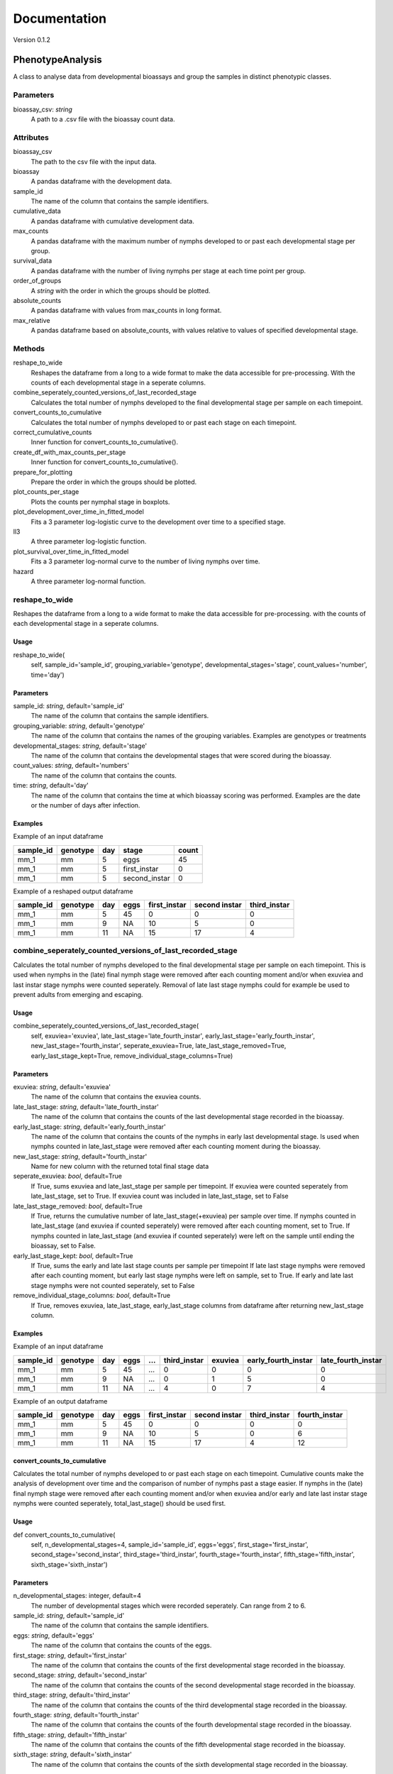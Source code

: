 *************
Documentation
*************

Version 0.1.2


PhenotypeAnalysis
#################

A class to analyse data from developmental bioassays and group the samples in distinct phenotypic classes. 


Parameters
----------

bioassay_csv: `string`
    A path to a .csv file with the bioassay count data.


Attributes
----------

bioassay_csv
    The path to the csv file with the input data.
bioassay
    A pandas dataframe with the development data.
sample_id
    The name of the column that contains the sample identifiers.
cumulative_data
    A pandas dataframe with cumulative development data.
max_counts
    A pandas dataframe with the maximum number of nymphs developed to or past each developmental stage per group.
survival_data
    A pandas dataframe with the number of living nymphs per stage at each time point per group.
order_of_groups
    A `string` with the order in which the groups should be plotted.
absolute_counts
    A pandas dataframe with values from max_counts in long format.
max_relative
    A pandas dataframe based on absolute_counts, with values relative to values of specified developmental stage.


Methods
-------

reshape_to_wide
    Reshapes the dataframe from a long to a wide format to make the data accessible for pre-processing. With the counts of each developmental stage in a seperate columns.
combine_seperately_counted_versions_of_last_recorded_stage
    Calculates the total number of nymphs developed to the final developmental stage per sample on each timepoint.
convert_counts_to_cumulative
    Calculates the total number of nymphs developed to or past each stage on each timepoint.
correct_cumulative_counts
    Inner function for convert_counts_to_cumulative().
create_df_with_max_counts_per_stage
    Inner function for convert_counts_to_cumulative(). 
prepare_for_plotting
    Prepare the order in which the groups should be plotted.
plot_counts_per_stage
    Plots the counts per nymphal stage in boxplots.
plot_development_over_time_in_fitted_model
    Fits a 3 parameter log-logistic curve to the development over time to a specified stage.
ll3
    A three parameter log-logistic function.
plot_survival_over_time_in_fitted_model
    Fits a 3 parameter log-normal curve to the number of living nymphs over time.
hazard
    A three parameter log-normal function.


reshape_to_wide
---------------

Reshapes the dataframe from a long to a wide format to make the data accessible for pre-processing.
with the counts of each developmental stage in a seperate columns.


Usage
*****

reshape_to_wide(
    self,
    sample_id='sample_id',
    grouping_variable='genotype',
    developmental_stages='stage',
    count_values='number',
    time='day')


Parameters
**********

sample_id: `string`, default='sample_id'
    The name of the column that contains the sample identifiers.
grouping_variable: `string`, default='genotype'
    The name of the column that contains the names of the grouping variables.
    Examples are genotypes or treatments
developmental_stages: `string`, default='stage'
    The name of the column that contains the developmental stages that were scored during the bioassay.
count_values: `string`, default='numbers'
    The name of the column that contains the counts.
time: `string`, default='day'
    The name of the column that contains the time at which bioassay scoring was performed.
    Examples are the date or the number of days after infection.

Examples
********

Example of an input dataframe

+-----------+-----------+-------+---------------+-------+
| sample_id | genotype  | day   | stage         | count |
+===========+===========+=======+===============+=======+
| mm_1      |   mm      | 5     | eggs          | 45    |
+-----------+-----------+-------+---------------+-------+
| mm_1      |   mm      | 5     | first_instar  | 0     |
+-----------+-----------+-------+---------------+-------+
| mm_1      |   mm      | 5     | second_instar | 0     |
+-----------+-----------+-------+---------------+-------+


Example of a reshaped output dataframe

+-----------+-----------+-------+-------+---------------+---------------+---------------+
| sample_id | genotype  | day   | eggs  | first_instar  | second instar | third_instar  |
+===========+===========+=======+=======+===============+===============+===============+
| mm_1      |   mm      | 5     | 45    | 0             | 0             | 0             |
+-----------+-----------+-------+-------+---------------+---------------+---------------+
| mm_1      |   mm      | 9     | NA    | 10            | 5             | 0             |
+-----------+-----------+-------+-------+---------------+---------------+---------------+
| mm_1      |   mm      | 11    | NA    | 15            | 17            | 4             |
+-----------+-----------+-------+-------+---------------+---------------+---------------+


combine_seperately_counted_versions_of_last_recorded_stage
----------------------------------------------------------

Calculates the total number of nymphs developed to the final developmental stage per sample on each timepoint.
This is used when nymphs in the (late) final nymph stage were removed after each counting moment and/or
when exuviea and last instar stage nymphs were counted seperately.
Removal of late last stage nymphs could for example be used to prevent adults from emerging and escaping.


Usage
*****

combine_seperately_counted_versions_of_last_recorded_stage(
    self,
    exuviea='exuviea',
    late_last_stage='late_fourth_instar',
    early_last_stage='early_fourth_instar',
    new_last_stage='fourth_instar',
    seperate_exuviea=True,
    late_last_stage_removed=True,
    early_last_stage_kept=True,
    remove_individual_stage_columns=True)


Parameters
**********

exuviea: `string`, default='exuviea'
    The name of the column that contains the exuviea counts. 
late_last_stage: `string`, default='late_fourth_instar'
    The name of the column that contains the counts of the last developmental stage recorded in the bioassay.
early_last_stage: `string`, default='early_fourth_instar'
    The name of the column that contains the counts of the nymphs in early last developmental stage.
    Is used when nymphs counted in late_last_stage were removed after each counting moment during the bioassay.
new_last_stage: `string`, default='fourth_instar'
    Name for new column with the returned total final stage data
seperate_exuviea: `bool`, default=True
    If True, sums exuviea and late_last_stage per sample per timepoint.
    If exuviea were counted seperately from late_last_stage, set to True.
    If exuviea count was included in late_last_stage, set to False
late_last_stage_removed: `bool`, default=True
    If True, returns the cumulative number of late_last_stage(+exuviea) per sample over time.
    If nymphs counted in late_last_stage (and exuviea if counted seperately) were removed after each counting 
    moment, set to True.
    If nymphs counted in late_last_stage (and exuviea if counted seperately) were left on the sample until
    ending the bioassay, set to False.
early_last_stage_kept: `bool`, default=True
    If True, sums the early and late last stage counts per sample per timepoint
    If late last stage nymphs were removed after each counting moment, but early last stage nymphs were left on
    sample, set to True.
    If early and late last stage nymphs were not counted seperately, set to False
remove_individual_stage_columns: `bool`, default=True
    If True, removes exuviea, late_last_stage, early_last_stage columns from dataframe after returning 
    new_last_stage column.


Examples
********

Example of an input dataframe

+-----------+-----------+-------+-------+-----+---------------+-----------+---------------------+--------------------+
| sample_id | genotype  | day   | eggs  | ... | third_instar  | exuviea   | early_fourth_instar | late_fourth_instar |
+===========+===========+=======+=======+=====+===============+===========+=====================+====================+
| mm_1      |   mm      | 5     | 45    | ... | 0             | 0         | 0                   | 0                  |
+-----------+-----------+-------+-------+-----+---------------+-----------+---------------------+--------------------+
| mm_1      |   mm      | 9     | NA    | ... | 0             | 1         | 5                   | 0                  |
+-----------+-----------+-------+-------+-----+---------------+-----------+---------------------+--------------------+
| mm_1      |   mm      | 11    | NA    | ... | 4             | 0         | 7                   | 4                  |
+-----------+-----------+-------+-------+-----+---------------+-----------+---------------------+--------------------+


Example of an output dataframe

+-----------+-----------+-------+-------+---------------+---------------+---------------+---------------+
| sample_id | genotype  | day   | eggs  | first_instar  | second instar | third_instar  | fourth_instar |
+===========+===========+=======+=======+===============+===============+===============+===============+
| mm_1      |   mm      | 5     | 45    | 0             | 0             | 0             | 0             |
+-----------+-----------+-------+-------+---------------+---------------+---------------+---------------+
| mm_1      |   mm      | 9     | NA    | 10            | 5             | 0             | 6             |
+-----------+-----------+-------+-------+---------------+---------------+---------------+---------------+
| mm_1      |   mm      | 11    | NA    | 15            | 17            | 4             | 12            |
+-----------+-----------+-------+-------+---------------+---------------+---------------+---------------+


convert_counts_to_cumulative
****************************

Calculates the total number of nymphs developed to or past each stage on each timepoint.
Cumulative counts make the analysis of development over time and the comparison of number of nymphs past a stage easier.
If nymphs in the (late) final nymph stage were removed after each counting moment and/or
when exuviea and/or early and late last instar stage nymphs were counted seperately, 
total_last_stage() should be used first.

Usage
*****

def convert_counts_to_cumulative(
    self,
    n_developmental_stages=4,
    sample_id='sample_id',
    eggs='eggs',
    first_stage='first_instar',
    second_stage='second_instar',
    third_stage='third_instar',
    fourth_stage='fourth_instar',
    fifth_stage='fifth_instar',
    sixth_stage='sixth_instar')


Parameters
**********

n_developmental_stages: integer, default=4
    The number of developmental stages which were recorded seperately. 
    Can range from 2 to 6.
sample_id: `string`, default='sample_id'
    The name of the column that contains the sample identifiers.
eggs: `string`, default='eggs'
    The name of the column that contains the counts of the eggs.
first_stage: `string`, default='first_instar'
    The name of the column that contains the counts of the first developmental stage recorded in the bioassay.
second_stage: `string`, default='second_instar'
    The name of the column that contains the counts of the second developmental stage recorded in the bioassay.
third_stage: `string`, default='third_instar'
    The name of the column that contains the counts of the third developmental stage recorded in the bioassay.
fourth_stage: `string`, default='fourth_instar'
    The name of the column that contains the counts of the fourth developmental stage recorded in the bioassay.
fifth_stage: `string`, default='fifth_instar'
    The name of the column that contains the counts of the fifth developmental stage recorded in the bioassay.
sixth_stage: `string`, default='sixth_instar'
    The name of the column that contains the counts of the sixth developmental stage recorded in the bioassay. 


correct_cumulative_counts
-------------------------

Inner function for convert_counts_to_cumulative(). If nymphs die during the bioassay, 
they should be included in the cumulative count for the stages it had passed. 
Otherwise, the cumulative count could go down over time. This function corrects the cumulative
count if it is lower than the previous count.

Usage
*****

correct_cumulative_counts(
    self, 
    current_stage,
    grouping_variable)


create_df_with_max_counts_per_stage
-----------------------------------

Inner function for convert_counts_to_cumulative(). 
With the maximum number of nymphs developed to or past each developmental stage per plant, 
making graphs becomes easier.

Usage
*****

create_df_with_max_counts_per_stage(
    self, 
    egg_column,
    last_stage,
    grouping_variable):


prepare_for_plotting
--------------------

Prepare the order in which the groups should be plotted.


Usage
*****

prepare_for_plotting(
self,
order_of_groups)


Parameters
**********

order_of_groups: `string`
    List of the group names in the prefered order for plotting
    For example: ['MM', 'LA', 'PI']


plot_counts_per_stage
---------------------

Plots the counts per nymphal stage in boxplots. The nymph counts are given as the absolute number of nymphs that 
developed to or past each stage at the last timepoint and as a fraction of nymphs that developed to or past each 
stage at the last timepoint relative to another developmental stage. The other developmental stage to which the 
data is made relative defaults to the first instar stage, because this represents the number of hatched eggs. This
means that in this case only the succes of the development is compared between groups (e.g. genotypes or 
treatments) and the hatching rate of the eggs is not taken into acount.

The imput dataframe 'max_counts' is created with convert_counts_to_cumulative.


Usage
*****

plot_counts_per_stage(
    self,
    grouping_variable='genotype',
    sample_id='sample_id',
    eggs='eggs',
    first_stage='first_instar',
    second_stage='second_instar',
    third_stage='third_instar',
    fourth_stage='fourth_instar',
    absolute_x_axis_label='genotype',
    absolute_y_axis_label='counts (absolute)',
    relative_x_axis_label='genotype',
    relative_y_axis_label='relative number of nymphs',
    make_nymphs_relative_to='first_instar')


Parameters
**********

grouping_variable: `string`, default='genotype'
    The name of the column that contains the names of the grouping variables.
    Examples are genotypes or treatments
sample_id: `string`, default='sample_id'
    The name of the column that contains the sample identifiers.
eggs: `string`, default='eggs'
    The name of the column that contains the counts of the eggs.
first_stage: `string`, default='first_instar'
    The name of the column that contains the counts of the first developmental stage recorded in the bioassay.
second_stage: `string`, default='second_instar'
    The name of the column that contains the counts of the second developmental stage recorded in the bioassay.
third_stage: `string`, default='third_instar'
    The name of the column that contains the counts of the third developmental stage recorded in the bioassay.
fourth_stage: `string`, default='fourth_instar'
    The name of the column that contains the counts of the fourth developmental stage recorded in the bioassay.
absolute_x_axis_label: `string`, default='genotype'
    Label for the x-axis of the boxplots with count data.
absolute_y_axis_label: `string`, default='counts (absolute)'
    Label for the y-axis of the boxplots with count data.
relative_x_axis_label: `string`, default='genotype'
    Label for the x-axis of the boxplots with relative development.
relative_y_axis_label: `string`, default='relative number of nymphs'
    Label for the y-axis of the boxplots with relative development.
make_nymphs_relative_to: `string`, default='first_instar'
    The name of the column that contains the counts of the developmental stage which should be used to calculate 
    the relative development to all developmental stages.


Examples
********

Example of an input dataframe

+-----------+-----------+-------+-------+---------------+---------------+--------------+---------------+
| sample_id | genotype  | day   | eggs  | first_instar  | second_instar | third_instar | fourth_instar |
+===========+===========+=======+=======+===============+===============+==============+===============+
| mm_1      |   mm      | 28    | 45    | 34            | 30            | 30           | 29            |
+-----------+-----------+-------+-------+---------------+---------------+--------------+---------------+
| mm_2      |   mm      | 28    | 50    | 39            | 33            | 28           | 26            |
+-----------+-----------+-------+-------+---------------+---------------+--------------+---------------+
| LA_1      |   LA      | 28    | 42    | 30            | 25            | 17           | 4             |
+-----------+-----------+-------+-------+---------------+---------------+--------------+---------------+


plot_development_over_time_in_fitted_model
------------------------------------------

Fits a 3 parameter log-logistic curve to the development over time to a specified stage. The fitted curve and the
observed datapoints are plotted and returned with the model parameters. 
The reduced Chi-squared is provided to asses the goodness of fit for the fitted models for each group (genotype, 
treatment, etc.). Optimaly, the reduced Chi-squared should approach the number of observation points per sample. A
much larger reduced Chi-squared indicates a bad fit. A much smaller reduced Chi-squared indicates overfitting of 
the model.


Usage
*****

plot_development_over_time_in_fitted_model(
    self, 
    grouping_variable='genotype',
    sample_id='sample_id',
    time='day',
    x_axis_label='days after infection',
    y_axis_label='development to 4th instar stage (relative to 1st instars)',
    stage_of_`int`erest='fourth_instar',
    use_relative_data=True,
    make_nymphs_relative_to='first_instar',
    predict_for_n_days=0)


Parameters
**********

grouping_variable: `string`, default='genotype'
    The name of the column that contains the names of the grouping variables.
    Examples are genotypes or treatments
sample_id: `string`, default='sample_id'
    The name of the column that contains the sample identifiers.
time: `string`, default='day'
    The name of the column that contains the time at which bioassay scoring was performed.
    Examples are the date or the number of days after infection.
x_axis_label: `string`, default='days after infection'
    Label for the x-axis
y_axis_label: `string`, default='development to 4th instar stage (relative to 1st instars)'
    Label for the y-axis
stage_of_`int`erest: `string`, default='fourth_instar'
    The name of the column that contains the data of the developmental stage of `int`erest.
use_relative_data: `bool`, default=True
    If True, the counts for the stage of `int`erest are devided by the stage indicated at 'make_nymphs_relative_to'.
    The returned relative rate is used for plotting and curve fitting.
make_nymphs_relative_to: `string`, default='first_instar'
    The name of the column that contains the counts of the developmental stage which should be used to calculate 
    therelative development to all developmental stages.
predict_for_n_days: `int`, default=o
    Continue model for n days after final count.


Examples
********

Example of an input dataframe

+-----------+-----------+-------+-------+---------------+---------------+---------------+---------------+
| sample_id | genotype  | day   | eggs  | first_instar  | second instar | third_instar  | fourth_instar |
+===========+===========+=======+=======+===============+===============+===============+===============+
| mm_1      |   mm      | 5     | 45    | 15            | 7             | 0             | 0             |
+-----------+-----------+-------+-------+---------------+---------------+---------------+---------------+
| mm_1      |   mm      | 9     | NA    | 24            | 14            | 6             | 3             |
+-----------+-----------+-------+-------+---------------+---------------+---------------+---------------+
| mm_1      |   mm      | 11    | NA    | 38            | 27            | 16            | 12            |
+-----------+-----------+-------+-------+---------------+---------------+---------------+---------------+


ll3
---

A three parameter log-logistic function.

Usage
*****

ll3(x,slope,maximum,emt50):


Parameters
**********

slope: 
    the slope of the curve
maximum: 
    the maximum value of the curve
emt50: 
    the EmT50, the timepoint at which 50% of nymphs has developed to the stage of `int`erest


Model
*****

y(x) = maximum/(1+np.exp(slope*(np.log(x)-np.log(emt50))))


plot_survival_over_time_in_fitted_model
---------------------------------------

Fits a 3 parameter log-normal curve to the number of living nymphs over time. The fitted curve and the
observed datapoints are plotted and returned with the model parameters. 
The reduced Chi-squared is provided to asses the goodness of fit for the fitted models for each group (genotype, 
treatment, etc.). Optimaly, the reduced Chi-squared should approach the number of observation points per sample. A
much larger reduced Chi-squared indicates a bad fit. A much smaller reduced Chi-squared indicates overfitting of 
the model.


Usage
*****

plot_survival_over_time_in_fitted_model(
    self,
    grouping_variable='genotype',
    sample_id='sample_id',
    time='day',
    x_axis_label='days after infection',
    y_axis_label='number of nymphs per plant',
    stage_of_`int`erest='first_instar',
    use_relative_data=False,
    make_nymphs_relative_to='eggs',
    predict_for_n_days=0)


Parameters
**********

grouping_variable: `string`, default='genotype'
    The name of the column that contains the names of the grouping variables.
    Examples are genotypes or treatments
sample_id: `string`, default='sample_id'
    The name of the column that contains the sample identifiers.
time: `string`, default='day'
    The name of the column that contains the time at which bioassay scoring was performed.
    Examples are the date or the number of days after infection.
x_axis_label: `string`, default='days after infection'
    Label for the x-axis
y_axis_label: `string`, default='development to 4th instar stage (relative to 1st instars)'
    Label for the y-axis
stage_of_`int`erest: `string`, default='first_instar'
    The name of the column that contains the data of the developmental stage of `int`erest.
use_relative_data: `bool`, default=False
    If True, the counts for the stage of `int`erest are devided by the stage indicated at 'make_nymphs_relative_to'.
    The returned relative rate is used for plotting and curve fitting.
make_nymphs_relative_to: `string`, default='eggs'
    The name of the column that contains the counts of the developmental stage which should be used to calculate 
    the relative development to all developmental stages.
predict_for_n_days: `int`, default=o
    Continue model for n days after final count.


Examples
********
Example of an input dataframe

+-----------+-----------+-------+-------+---------------+---------------+---------------+---------------+
| sample_id | genotype  | day   | eggs  | first_instar  | second instar | third_instar  | fourth_instar |
+===========+===========+=======+=======+===============+===============+===============+===============+
| mm_1      |   mm      | 5     | 45    | 15            | 7             | 0             | 0             |
+-----------+-----------+-------+-------+---------------+---------------+---------------+---------------+
| mm_1      |   mm      | 9     | NA    | 24            | 14            | 6             | 3             |
+-----------+-----------+-------+-------+---------------+---------------+---------------+---------------+
| mm_1      |   mm      | 11    | NA    | 38            | 27            | 16            | 12            |
+-----------+-----------+-------+-------+---------------+---------------+---------------+---------------+


hazard
------

A three parameter log-normal function.


Usage
*****

hazard(x,auc,median,shape)


Parameters
**********

auc: 
    area under the curve
median: 
    median time point
shape: 
    shape of the curve


model
*****

y(x) = (auc*(shape/median)*pow(x/median,shape-1))/(1+pow(x/median,shape))
   
------------------------------------------------------------------------------------------------------------------------------------------------------------------------------------------------

OmicsAnalysis
#############

A class to streamline the filtering and exploration of a metabolome dataset.   


Parameters
----------

metabolome_csv: `str`
    A path to a .csv file with the metabolome data (scaled or unscaled).
    Shape of the dataframe is usually (n_samples, n_features) with n_features >> n_samples

metabolome_feature_id_col: `str`, optional
    The name of the column that contains the feature identifiers (default is 'feature_id').
    Feature identifiers should be unique (=not duplicated).


Attributes
----------

metabolome: `pandas.core.frame.DataFrame`, (n_samples, n_features)
    The metabolome Pandas dataframe imported from the .csv file. 
    metabolome_validated: `bool`
    Is the metabolome dataset validated?
    Default is False.
blank_features_filtered: `bool`
    Are the features present in blank samples filtered out from the metabolome data?
    Default by False.
filtered_by_percentile_value: bool
    Are the features filtered by percentile value?
unreliable_features_filtered: `bool`
    Are the features not reliably present within one group filtered out from the metabolome data?
pca_performed: `bool`
    Has PCA been performed on the metabolome data?
    Default is False. 
exp_variance: `pandas.core.frame.DataFrame`, (n_pc, 1)
    A Pandas dataframe with explained variance per Principal Component.
    The index of the df contains the PC index (PC1, PC2, etc.).
    The second column contains the percentage of the explained variance per PC.
metabolome_pca_reduced: `numpy.ndarray`, (n_samples, n_pc)
    Numpy array with sample coordinates in reduced dimensions.
    The dimension of the numpy array is the minimum of the number of samples and features. 
sparsity: `float`
    Metabolome matrix sparsity.


Methods
-------

validate_input_metabolome_df
    Check if the provided metabolome file is suitable. Turns attribute metabolome_validated to True. 
discard_features_detected_in_blanks
    Removes features only detected in blank samples. 
impute_missing_values_with_median
    Impute missing values with the median value of the feature.
filter_out_unreliable_features
    Filter out features not reliably detectable in replicates of the same grouping factor. 
    For instance, if a feature is detected less than 4 times within 4 biological replicates, it is discarded with argument nb_times_detected=4.  
filter_features_per_group_by_percentile
    Filter out features whose abundance within the same grouping factor is lower than a certain percentile value.
    For instance, features lower than the 90th percentile within a single group are discarded with argument percentile=90. 
compute_metabolome_sparsity
    Computes the sparsity percentage of the metabolome matrix (percentage of 0 values e.g. 100% for an matrix full of 0 values)
write_clean_metabolome_to_csv
    Write the filtered and analysis-ready metabolome data to a .csv file.  


Examples
--------

Example of an input metabolome input format (from a csv file)

+----------------------+---------+---------+---------+---------+-------+-------+-------+-------+----------+----------+----------+----------+
| feature_id           | blank_1 | blank_2 | blank_3 | blank_4 | MM_1  | MM_2  | MM_3  | MM_4  | LA1330_1 | LA1330_2 | LA1330_3 | LA1330_4 |
+======================+=========+=========+=========+=========+=======+=======+=======+=======+==========+==========+==========+==========+
| rt-0.04_mz-241.88396 | 280     | 694     | 502     | 604     | 554   | 678   | 674   | 936   | 824      | 940      | 794      | 828      |
+----------------------+---------+---------+---------+---------+-------+-------+-------+-------+----------+----------+----------+----------+
| rt-0.05_mz-143.95911 | 1036    | 1566    | 1326    | 1490    | 1364  | 1340  | 1692  | 1948  | 1928     | 1956     | 1730     | 1568     |
+----------------------+---------+---------+---------+---------+-------+-------+-------+-------+----------+----------+----------+----------+
| rt-0.06_mz-124.96631 | 1308    | 992     | 1060    | 1010    | 742   | 990   | 0     | 888   | 786      | 668      | 762      | 974      |
+----------------------+---------+---------+---------+---------+-------+-------+-------+-------+----------+----------+----------+----------+
| rt-0.08_mz-553.45905 | 11340   | 12260   | 10962   | 11864   | 10972 | 11190 | 12172 | 11820 | 12026    | 11604    | 11122    | 11260    |
+----------------------+---------+---------+---------+---------+-------+-------+-------+-------+----------+----------+----------+----------+
| rt-0.08_mz-413.26631 | 984     | 1162    | 1292    | 1104    | 1090  | 1106  | 1290  | 1170  | 1282     | 924      | 1172     | 1062     |
+----------------------+---------+---------+---------+---------+-------+-------+-------+-------+----------+----------+----------+----------+


validate_input_metabolome_df
----------------------------

Validates the dataframe containing the feature identifiers, metabolite values and sample names.
Will place the 'feature_id_col' column as the index of the validated dataframe. 
The validated metabolome dataframe is stored as the 'validated_metabolome' attribute. 

Usage
*****

validate_input_metabolome_df(
    self, 
    metabolome_feature_id_col='feature_id')


Parameters
**********

metabolome_feature_id: `str`, optional 
    The name of the column that contains the feature identifiers (default is 'feature_id').
    Feature identifiers should be unique (=not duplicated).
    

Returns
*******

self: object
    Object with attribute metabolome_validated set to True if tests are passed. 


Examples
********

Example of a valid input metabolome dataframe

+-------------+----------------+----------------+----------------+----------------+
| feature_id  | genotypeA_rep1 | genotypeA_rep2 | genotypeA_rep3 | genotypeA_rep4 |
+=============+================+================+================+================+
| metabolite1 |   1246         | 1245           | 12345          | 12458          |
+-------------+----------------+----------------+----------------+----------------+
| metabolite2 |   0            | 0              | 0              | 0              |
+-------------+----------------+----------------+----------------+----------------+
| metabolite3 |   10           | 0              | 0              | 154            |
+-------------+----------------+----------------+----------------+----------------+


discard_features_detected_in_blanks
-----------------------------------

Removes features present in blanks.
Steps:

#. Sum the abundance of each feature in the blank samples.
#. Makes a list of features to be discarded (features with a positive summed abundance).
#. Returns a filtered Pandas dataframe with only features not detected in blank samples


Usage
*****

discard_features_detected_in_blanks(
    self, 
    blank_sample_contains='blank')


Parameters
**********

blank_sample_contains: `str`, optional.
    Column names with this name will be considered blank samples.
    Default is='blank'

Returns
*******

metabolome: pandas.core.frame.DataFrame
    A filtered Pandas dataframe without features detected in blank samples and with the blank samples removed. 


create_density_plot
-------------------

For each grouping variable (e.g. genotype), creates a histogram and density plot of all feature peak areas.
This plot helps to see whether some groups have a value di`str`ibution different from the rest. 
The percentage is indicated on the y-axis (bar heights sum to 100).

Usage
*****

create_density_plot(
    self, 
    name_grouping_var="genotype", 
    n_cols=3, 
    nbins=1000)


Parameters
**********

name_grouping_var: `str`, optional
    The name used when splitting between replicate and main factor.
    For example "genotype" when splitting MM_rep1 into 'MM' and 'rep1'.
    Default is 'genotype'. 
n_cols: `int`, optional
    The number of columns for the final plot.
nbins: `int`, optional
    The number of bins to create. 

Returns
*******

matplotlib Axes
    Returns the Axes object with the density plots drawn onto it.


filter_features_per_group_by_percentile
---------------------------------------

Filter metabolome dataframe based on a selected percentile threshold.
Features with a peak area values lower than the selected percentile will be discarded. 
The percentile value is calculated per grouping variable. 

For instance, selecting the 50th percentile (median) will discard 50% of the features with a peak area
lower than the median/50th percentile in each group. 


Usage
*****

filter_features_per_group_by_percentile(
self, 
name_grouping_var="genotype",
separator_replicates="_",
percentile=50)


Parameters
**********

name_grouping_var: `str`, optional
    The name of the grouping variable (default is "genotype")
separator_replicates: `str`, optional
    The character used to separate the main grouping variable from biological replicates. 
    Default is "_: (underscore)
percentile: `float`, optional
    The percentile threshold. Has to be comprised 0 and 100.


Returns
*******

self: object
    The object with the .metabolome attribute filtered and the filtered_by_percentile_value set to True. 


.. seealso:: Use create_density_plot() method to decide on a suitable percentile value. 


filter_out_unreliable_features
------------------------------

Removes features not reliably detectable in multiple biological replicates from the same grouping factor. 

Takes a dataframe with feature identifiers in index and samples as columns.
Steps:

#. First melt and split the sample names to generate the grouping variable
#. Count number of times a metabolite is detected in the groups. If number of times detected in a group = number of biological replicates then it is considered as reliable. Each feature receives a tag  'reliable' or 'not_reliable'
#. Discard the 'not_reliable' features and keep the filtered dataframe. 


Usage
*****

filter_out_unreliable_features(
    self,
    name_grouping_var="genotype", 
    nb_times_detected=4,
    separator_replicates='_')


Parameters
**********

name_grouping_var: `str`, optional
    The name used when splitting between replicate and main factor.
    For example "genotype" when splitting MM_rep1 into 'MM' and 'rep1'.
    Default is 'genotype'. 
nb_times_detected: `int`, optionaldefault=4
    Number of times a metabolite should be detected to be considered 'reliable'. 
    Should be equal to the number of biological replicates for a given group of `int`erest (e.g. genotype)
separator_replicates: `string`, default="_"
    The separator to split sample names into a grouping variable (e.g. genotype) and the biological replicate number (e.g. 1)


Returns
*******

metabolome: ndarray
    A Pandas dataframe with only features considered as reliable, sample names and their values. 


Examples
********

Example of an input dataframe

+-----------------------+-----------+-----------+-----------+-----------+-----------+-----------+
| feature_id            | MM_1  	| MM_2  	| MM_3  	| MM_4  	| LA1330_1 	| LA1330_2 	|
+=======================+===========+===========+===========+===========+===========+===========+
| rt-0.04_mz-241.88396 	| 554   	| 678   	| 674   	| 936   	| 824      	| 940      	|
+-----------------------+-----------+-----------+-----------+-----------+-----------+-----------+
| rt-0.05_mz-143.95911 	| 1364  	| 1340  	| 1692  	| 1948  	| 1928     	| 1956     	|
+-----------------------+-----------+-----------+-----------+-----------+-----------+-----------+
| rt-0.06_mz-124.96631 	| 0      	| 0     	| 0     	| 888   	| 786      	| 668      	|
+-----------------------+-----------+-----------+-----------+-----------+-----------+-----------+
| rt-0.08_mz-553.45905 	| 10972 	| 11190 	| 12172 	| 11820 	| 12026    	| 11604    	|
+-----------------------+-----------+-----------+-----------+-----------+-----------+-----------+


Example of an output df (rt-0.06_mz-124.96631 is kicked out because 3x0 and 1x888 in MM groups)

+-----------------------+-----------+-----------+-----------+-----------+-----------+-----------+
| feature_id            | MM_1  	| MM_2  	| MM_3  	| MM_4  	| LA1330_1 	| LA1330_2 	|
+=======================+===========+===========+===========+===========+===========+===========+
| rt-0.04_mz-241.88396 	| 554   	| 678   	| 674   	| 936   	| 824      	| 940      	|
+-----------------------+-----------+-----------+-----------+-----------+-----------+-----------+
| rt-0.05_mz-143.95911 	| 1364  	| 1340  	| 1692  	| 1948  	| 1928     	| 1956     	|
+-----------------------+-----------+-----------+-----------+-----------+-----------+-----------+
| rt-0.08_mz-553.45905 	| 10972 	| 11190 	| 12172 	| 11820 	| 12026    	| 11604    	|
+-----------------------+-----------+-----------+-----------+-----------+-----------+-----------+


write_clean_metabolome_to_csv
-----------------------------
 
Writes the cleaned metabolome data to the disk as a comma-separated value file.


Usage
*****

write_clean_metabolome_to_csv(self, path_of_cleaned_csv="./data_for_manuals/filtered_metabolome.csv"):


Parameters
**********

path_of_cleaned_csv: `str`, optional
    The path and filename of the .csv file to save.
    Default to "./data_for_manuals/filtered_metabolome.csv" 


compute_pca_on_metabolites
--------------------------

Performs a Principal Component Analysis (PCA) on the metabolome data. 

The PCA analysis will return transformed coordinates of the samples in a new space. 
It will also give the percentage of variance explained by each Principal Component. 
Assumes that number of samples < number of features/metabolites
Performs a transpose of the metabolite dataframe if n_samples > n_features (this can be turned off with auto_transpose)


Usage
*****

compute_pca_on_metabolites(
    self, 
    scale=True, 
    n_principal_components=10, 
    auto_transpose=True)


Parameters
**********

scale: `bool`, optional
    Perform scaling (standardize) the metabolite values to zero mean and unit variance. 
    Default is True. 
n_principal_components: `int`, optional
    number of principal components to keep in the PCA analysis.
    if number of PCs > min(n_samples, n_features) then set to the minimum of (n_samples, n_features)
    Default is to calculate 10 components.
auto_transpose: `bool`, optional. 
    If n_samples > n_features, performs a transpose of the feature matrix.
    Default is True (meaning that transposing will occur if n_samples > n_features).

Returns
*******

self: object
    Object with .exp_variance: dataframe with explained variance per Principal Component
    .metabolome_pca_reduced: dataframe with samples in reduced dimensions
    .pca_performed: `bool`ean set to True


impute_missing_values_with_median
---------------------------------

Imputes missing values with the median of the column.
This is necessary for PCA to work.


Usage
*****

impute_missing_values_with_median(
    self, 
    missing_value_str='np.nan')


Parameters
**********

missing_value_str: `str`, optional
    The string that represents missing values in the input dataframe.
    All occurrences of missing_values will be imputed. 
    For pandas’ dataframes with nullable integer dtypes with missing values, missing_values can be set to either np.nan or pd.NA.


Returns
*******

self: object with attribute 'metabolome' updated with imputed values.


create_scree_plot
-----------------

Returns a barplot with the explained variance per Principal Component. 
Has to be preceded by perform_pca()


Usage
*****

create_scree_plot(
    self, 
    plot_file_name=None)


Parameters
**********

plot_file_name: `string`, default='None'
    Path to a file where the plot will be saved.
    For instance 'my_scree_plot.pdf'


Returns
*******

matplotlib Axes
    Returns the Axes object with the scree plot drawn onto it.
    Optionally a saved image of the plot. 


create_sample_score_plot
------------------------

Returns a sample score plot of the samples on PCx vs PCy. 
Samples are colored based on the grouping variable (e.g. genotype)


Usage
*****

create_sample_score_plot(
    self, 
    pc_x_axis=1, 
    pc_y_axis=2, 
    name_grouping_var='genotype',
    separator_replicates="_",
    show_color_legend=True,
    plot_file_name=None)


Parameters
**********

pc_x_axis: `int`, optional 
    Principal Component to plot on the x-axis (default is 1 so PC1 will be plotted).
pc_y_axis: `int`, optional.
    Principal Component to plot on the y-axis (default is 2 so PC2 will be plotted).
name_grouping_var: `str`, optional
    Name of the variable used to color samples (Default is "genotype"). 
separator_replicates: `str`, optional.
    String separator that separates grouping factor from biological replicates (default is underscore "_").
show_color_legend: bool, optional.
    Add legend for hue (default is True).
plot_file_name: `str`, optional 
    A file name and its path to save the sample score plot (default is None).
    For instance "mydir/sample_score_plot.pdf"
    Path is relative to current working directory.


Returns
*******

matplotlib Axes
    Returns the Axes object with the sample score plot drawn onto it.
    Samples are colored by specified grouping variable. 
    Optionally a saved image of the plot. 


compute_metabolome_sparsity
---------------------------

Determine the sparsity of the metabolome matrix. 
Formula: number of non zero values/number of values * 100
The higher the sparsity, the more zero values 


Usage
*****

compute_metabolome_sparsity(self)


Returns
*******

self: object
    Object with sparsity attribute filled (sparsity is a `float`).


References
**********

`<https://stackoverflow.com/questions/38708621/how-to-calculate-percentage-of-sparsity-for-a-numpy-array-matrix>`_


plot_features_in_upset_plot
---------------------------

Visuallises the presence of features per group in an UpSet plot. 
A feature is considered present in a group if the median>0.


Usage
*****

plot_features_in_upset_plot(
    self,
    seperator_replicates="_",
    plot_file_name=None)


Parameters
**********

separator_replicates: `string`, default="_"
    The separator to split sample names into a grouping variable (e.g. genotype) and the biological replicate number (e.g. 1)
plot_file_name: `str`, optional 
    A file name and its path to save the sample score plot (default is None).
    For instance "mydir/feature_upset_plot.pdf"
    Path is relative to current working directory.


Returns
*******

Plot:
    UpSet plot with features presence per group.


Examples
********

Example of an input dataframe

+-----------------------+-----------+-----------+-----------+-----------+-----------+-----------+
| feature_id            | MM_1  	| MM_2  	| MM_3  	| MM_4  	| LA1330_1 	| LA1330_2 	|
+=======================+===========+===========+===========+===========+===========+===========+
| rt-0.04_mz-241.88396 	| 554   	| 678   	| 674   	| 936   	| 824      	| 940      	|
+-----------------------+-----------+-----------+-----------+-----------+-----------+-----------+
| rt-0.05_mz-143.95911 	| 1364  	| 1340  	| 1692  	| 1948  	| 1928     	| 1956     	|
+-----------------------+-----------+-----------+-----------+-----------+-----------+-----------+
| rt-0.08_mz-553.45905 	| 10972 	| 11190 	| 12172 	| 11820 	| 12026    	| 11604    	|
+-----------------------+-----------+-----------+-----------+-----------+-----------+-----------+


----------------------------------------------------------------------------------------------------------------------------------------------------------------------------------

FeatureSelection
################

A class to perform metabolite feature selection using phenotyping and metabolic data. 

- Perform sanity checks on input dataframes (values above 0, etc.).
- Get a baseline performance of a simple Machine Learning Random Forest ("baseline").
- Perform automated Machine Learning model selection using autosklearn.
    Using metabolite data, train a model to predict phenotypes.
    Yields performance metrics (balanced accuracy, precision, recall) on the selected model.
- Extracts performance metrics from the best ML model. 
- Extracts the best metabolite features based on their feature importance and make plots per sample group. 


Parameters
----------

metabolome_csv: `string`
    A path to a .csv file with the cleaned up metabolome data (unreliable features filtered out etc.)
    Use the MetabolomeAnalysis class methods. 
    Shape of the dataframe is usually (n_samples, n_features) with n_features >> n_samples
phenotype_csv: `string`
    A path to a .csv file with the phenotyping data. 
    Should be two columns at least with: 
        - column 1 containing the sample identifiers
        - column 2 containing the phenotypic class e.g. 'resistant' or 'sensitive'
metabolome_feature_id_col: `string`, default='feature_id'
    The name of the column that contains the feature identifiers.
    Feature identifiers should be unique (=not duplicated).
phenotype_sample_id: `string`, default='sample_id'
    The name of the column that contains the sample identifiers.
    Sample identifiers should be unique (=not duplicated).


Attributes
----------

metabolome_validated: `bool`
    Is the metabolome file valid for Machine Learning? (default is False)   

phenotype_validated: `bool`
    Is the phenotype file valid for Machine Learning? (default is False)

baseline_performance: `float` 
    The baseline performance computed with get_baseline_performance() i.e. using a simple Random Forest model. 
    Search for the best ML model using search_best_model() should perform better than this baseline performance. 

best_ensemble_models_searched: `bool`
    Is the search for best ensemble model using auto-sklearn already performed? (default is False)

metabolome: `pandas.core.frame.DataFrame`
    The validated metabolome dataframe of shape (n_features, n_samples).

phenotype: `pandas.core.frame.DataFrame`
    A validated phenotype dataframe of shape (n_samples, 1)
    Sample names in the index and one column named 'phenotype' with the sample classes.

baseline_performance: `str`
    Average balanced accuracy score (-/+ standard deviation) of the basic Random Forest model. 

best_model: `sklearn.pipeline.Pipeline`
    A scikit-learn pipeline that contains one or more steps.
    It is the best performing pipeline found by TPOT automated ML search.

pc_importances: `pandas.core.frame.DataFrame`
    A Pandas dataframe that contains Principal Components importances using scikit-learn permutation_importance()
    Mean of PC importance over n_repeats.
    Standard deviation over n_repeats.
    Raw permutation importance scores.

feature_loadings: `pandas.core.frame.DataFrame`
    A Pandas dataframe that contains feature loadings related to Principal Components


Methods
-------

validate_input_metabolome_df()
    Validates the dataframe read from the 'metabolome_csv' input file.

validate_input_phenotype_df()
    Validates the phenotype dataframe read from the 'phenotype_csv' input file.

get_baseline_performance()
    Fits a basic Random Forest model to get default performance metrics. 

search_best_model_with_tpot_and_get_feature_importances()
    Search for the best ML pipeline using TPOT genetic programming method.
    Computes and output performance metrics from the best pipeline.
    Extracts feature importances using scikit-learn permutation_importance() method. 



Examples
--------

Example of an input metabolome .csv file

+-------------+----------------+----------------+----------------+----------------+
| feature_id  | genotypeA_rep1 | genotypeA_rep2 | genotypeA_rep3 | genotypeA_rep4 |
+=============+================+================+================+================+
| metabolite1 |   1246         | 1245           | 12345          | 12458          |
+-------------+----------------+----------------+----------------+----------------+
| metabolite2 |   0            | 0              | 0              | 0              |
+-------------+----------------+----------------+----------------+----------------+
| metabolite3 |   10           | 0              | 0              | 154            |
+-------------+----------------+----------------+----------------+----------------+


Example of an input phenotype .csv file

+----------------+-----------+
| sample_id      | phenotype | 
+================+===========+
| genotypeA_rep1 | sensitive | 
+----------------+-----------+
| genotypeA_rep2 | sensitive |
+----------------+-----------+   
| genotypeA_rep3 | sensitive |
+----------------+-----------+
| genotypeA_rep4 | sensitive |
+----------------+-----------+ 
| genotypeB_rep1 | resistant |
+----------------+-----------+   
| genotypeB_rep2 | resistant |
+----------------+-----------+


validate_input_metabolome_df
----------------------------

Validates the dataframe containing the feature identifiers, metabolite values and sample names.
Will place the 'feature_id_col' column as the index of the validated dataframe. 
The validated metabolome dataframe is stored as the 'validated_metabolome' attribute 


Usage
*****

validate_input_metabolome_df(self)


Returns
*******

self: object
    Object with metabolome_validated set to True


Examples
********
Example of a validated output metabolome dataframe

+-------------+----------------+----------------+----------------+----------------+
| feature_id  | genotypeA_rep1 | genotypeA_rep2 | genotypeA_rep3 | genotypeA_rep4 |
+=============+================+================+================+================+
| metabolite1 |   1246         | 1245           | 12345          | 12458          |
+-------------+----------------+----------------+----------------+----------------+
| metabolite2 |   0            | 0              | 0              | 0              |
+-------------+----------------+----------------+----------------+----------------+
| metabolite3 |   10           | 0              | 0              | 154            |
+-------------+----------------+----------------+----------------+----------------+


validate_input_phenotype_df
---------------------------

Validates the dataframe containing the phenotype classes and the sample identifiers.


Usage
*****

validate_input_phenotype_df(
    self, 
    phenotype_class_col="phenotype")


Parameters
**********

phenotype_class_col: `string`, default="phenotype"
    The name of the column to be used 


Returns
*******

self: object
    Object with phenotype_validated set to True


Examples
********

Example of a validated phenotype dataframe
        
+----------------+-----------+
| sample_id      | phenotype | 
+================+===========+
| genotypeA_rep1 | sensitive | 
+----------------+-----------+
| genotypeA_rep2 | sensitive |
+----------------+-----------+   
| genotypeA_rep3 | sensitive |
+----------------+-----------+
| genotypeA_rep4 | sensitive |
+----------------+-----------+ 
| genotypeB_rep1 | resistant |
+----------------+-----------+   
| genotypeB_rep2 | resistant |
+----------------+-----------+


get_baseline_performance
------------------------

Takes the phenotype and metabolome dataset and compute a simple Random Forest analysis with default hyperparameters. 
This will give a base performance for a Machine Learning model that has then to be optimised using autosklearn

k-fold cross-validation is performed to mitigate split effects on small datasets. 

get_baseline_performance(
    self, 
    kfold=5, 
    train_size=0.8,
    random_state=123,
    scoring_metric='balanced_accuracy')


Parameters
**********

kfold: `int`, optional
    Cross-validation `str`ategy. Default is to use a 5-fold cross-validation. 

train_size: `float` or `int`, optional
    If `float`, should be between 0.5 and 1.0 and represent the proportion of the dataset to include in the train split.
    If `int`, represents the absolute number of train samples. If None, the value is automatically set to the complement of the test size.
    Default is 0.8 (80% of the data used for training).

random_state: `int`, optional
    Controls both the randomness of the train/test split  samples used when building trees (if boot`str`ap=True) and the sampling of the features to consider when looking for the best split at each node (if max_features < n_features). See Glossary for details.
    You can change this value several times to see how it affects the best ensemble model performance.
    Default is 123.


scoring_metric: `str`, optional
    A valid scoring value (default="balanced_accuracy")
    To get a complete list, type:
    >> from sklearn.metrics import SCORERS 
    >> sorted(SCORERS.keys()) 
    balanced accuracy is the average of recall obtained on each class. 


Returns
*******

self: object
    Object with baseline_performance attribute.


search_best_model_with_tpot_and_compute_pc_importances
------------------------------------------------------

Search for the best ML model with TPOT genetic programming methodology and extracts best Principal Components.

A characteristic of metabolomic data is to have a high number of features strongly correlated to each other.
This makes it difficult to extract the individual true feature importance. 
Here, this method implements a dimensionality reduction method (PCA) and the importances of each PC is computed. 

A resampling strategy called "cross-validation" will be performed on a subset of the data (training data) to increase 
the model generalisation performance. Finally, the model performance is tested on the unseen test data subset.  

By default, TPOT will make use of a set of preprocessors (e.g. Normalizer, PCA) and algorithms (e.g. RandomForestClassifier)
defined in the default config (classifier.py).
See: `<https://github.com/EpistasisLab/tpot/blob/master/tpot/config/classifier.py>`_


Usage
*****

search_best_model_with_tpot_and_compute_pc_importances(
    self,
    class_of_interest,
    scoring_metric='balanced_accuracy',
    kfolds=3,
    train_size=0.8,
    max_time_mins=5,
    max_eval_time_mins=1,
    random_state=123,
    n_permutations=10,
    export_best_pipeline=True,
    path_for_saving_pipeline="./best_fitting_pipeline.py")


Parameters
**********

class_of_interest: `str`
    The name of the class of interest also called "positive class".
    This class will be used to calculate recall_score and precision_score. 
    Recall score = TP / (TP + FN) with TP: true positives and FN: false negatives.
    Precision score = TP / (TP + FP) with TP: true positives and FP: false positives. 

scoring_metric: `str`, optional
    Function used to evaluate the quality of a given pipeline for the classification problem. 
    Default is 'balanced accuracy'. 
    The following built-in scoring functions can be used:
    'accuracy', 'adjusted_rand_score', 'average_precision', 'balanced_accuracy', 
    'f1', 'f1_macro', 'f1_micro', 'f1_samples', 'f1_weighted', 'neg_log_loss', 
    'precision' etc. (suffixes apply as with ‘f1’), 'recall' etc. (suffixes apply as with ‘f1’), 
    ‘jaccard’ etc. (suffixes apply as with ‘f1’), 'roc_auc', ‘roc_auc_ovr’, ‘roc_auc_ovo’, ‘roc_auc_ovr_weighted’, ‘roc_auc_ovo_weighted’ 

kfolds: `int`, optional
    Number of folds for the `str`atified K-Folds cross-validation `str`ategy. Default is 3-fold cross-validation. 
    Has to be comprised between 3 and 10 i.e. 3 <= kfolds =< 10
    See https://scikit-learn.org/stable/modules/cross_validation.html

train_size: `float` or `int`, optional
    If `float`, should be between 0.5 and 1.0 and represent the proportion of the dataset to include in the train split.
    If `int`, represents the absolute number of train samples. If None, the value is automatically set to the complement of the test size.
    Default is 0.8 (80% of the data used for training).

max_time_mins: `int`, optional
    How many minutes TPOT has to optimize the pipeline (in total). Default is 5 minutes.
    This setting will allow TPOT to run until max_time_mins minutes elapsed and then stop.
    Try short time `int`ervals (5, 10, 15min) and then see if the model score on the test data improves. 

max_eval_time_mins: `float`, optional 
    How many minutes TPOT has to evaluate a single pipeline. Default is 1min. 
    This time has to be smaller than the 'max_time_mins' setting.

random_state: `int`, optional
    Controls both the randomness of the train/test split  samples used when building trees (if boot`str`ap=True) and the sampling of the features to consider when looking for the best split at each node (if max_features < n_features). See Glossary for details.
    You can change this value several times to see how it affects the best ensemble model performance.
    Default is 123.

n_permutations: `int`, optional
    Number of permutations used to compute feature importances from the best model using scikit-learn permutation_importance() method.
    Default is 10 permutations.

export_best_pipeline: `bool`, optional
    If True, the best fitting pipeline is exported as .py file. This allows for reuse of the pipeline on new datasets.
    Default is True. 

path_for_saving_pipeline: `str`, optional
    The path and filename of the best fitting pipeline to save.
    The name must have a '.py' extension. 
    Default to "./best_fitting_pipeline.py"


Returns
------

self: object
    The object with best model searched and feature importances computed. 


.. note:: Principal Component importances are calculated on the training set. Permutation importances can be computed either on the training set or on a held-out testing or validation set. Using a held-out set makes it possible to highlight which features contribute the most to the generalization power of the inspected model. Features that are important on the training set but not on the held-out set might cause the model to overfit. `<https://scikit-learn.org/stable/modules/permutation_importance.html#permutation-importance>`_


get_names_of_top_n_features_from_selected_pc
--------------------------------------------

Get the names of features with highest loading scores on selected PC  

Takes the matrix of loading scores of shape (n_samples, n_features) and the metabolome dataframe of shape (n_features, n_samples)
and extract the names of features. 
The loadings matrix is available after running the search_best_model_with_tpot_and_compute_pc_importances() method.


Usage
*****

get_names_of_top_n_features_from_selected_pc(
    self, 
    selected_pc=1, 
    top_n=5)


Parameters
**********

selected_pc: `int`, optional
    Principal Component to keep. 1-based index (1 selects PC1, 2 selected PC2, etc.)
    Default is 1.
top_n: `int`, optional
    Number of features to select. 
    The top_n features with the highest absolute loadings will be selected from the selected_pc PC. 
    For instance, the top 5 features from PC1 will be selected with selected_pc=1 and top_n=5.
    Default is 5.


Returns
*******

A list of feature names. 